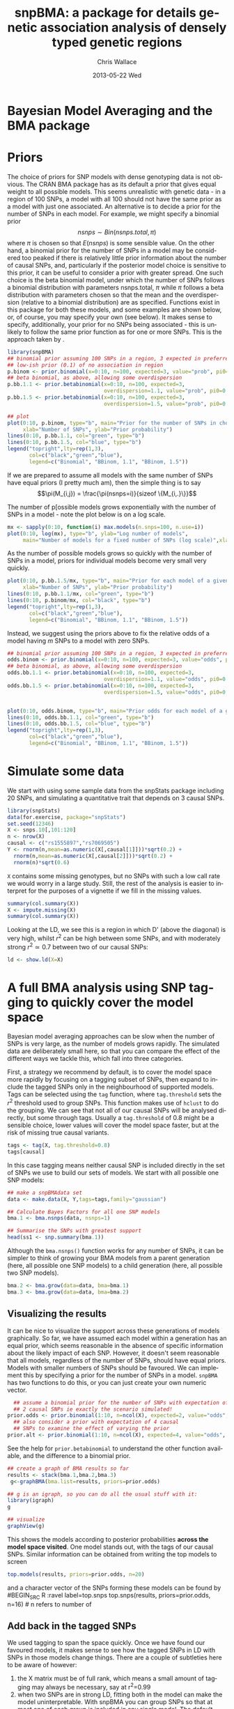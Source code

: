 #+TITLE:     snpBMA: a package for details genetic association analysis of densely typed genetic regions
#+AUTHOR:    Chris Wallace
#+EMAIL:     chris.wallace@cimr.cam.ac.uk
#+DATE:      2013-05-22 Wed
#+DESCRIPTION:
#+KEYWORDS:
#+LANGUAGE:  en
#+OPTIONS:   H:3 num:t toc:t \n:nil @:t ::t |:t ^:t -:t f:t *:t <:t
#+OPTIONS:   TeX:t LaTeX:t skip:nil d:(not LOGBOOK) todo:t pri:nil tags:t

#+EXPORT_SELECT_TAGS: export
#+EXPORT_EXCLUDE_TAGS: noexport
#+LINK_UP:   
#+LINK_HOME: 
#+XSLT:

#+latex_header: \usepackage{fullpage}
#+latex: %\VignetteIndexEntry{snpBMA analysis}

#+begin_html
<!--
%\VignetteEngine{knitr}
%\VignetteIndexEntry{snpBMA analysis}
-->
#+end_html

* Bayesian Model Averaging and the BMA package
  
* Priors

The choice of priors for SNP models with dense genotyping data is not
obvious.  The CRAN BMA package has as its default a prior that gives
equal weight to all possible models.  This seems unrealistic with
genetic data - in a region of 100 SNPs, a model with all 100 should
not have the same prior as a model with just one associated.  An
alternative is to decide a prior for the number of SNPs in each model.
For example, we might specify a binomial prior $$nsnps \sim
Bin(nsnps.total, \pi)$$ where $\pi$ is chosen so that $E(nsnps)$ is
some sensible value.  On the other hand, a binomial prior for the
number of SNPs in a model may be considered too peaked if there is
relatively little prior information about the number of causal SNPs,
and, particularly if the posterior model choice is sensitive to this
prior, it can be useful to consider a prior with greater spread.  One
such choice is the beta binomial model, under which the number of SNPs
follows a binomial distribution with parameters nsnps.total, $\pi$
while $\pi$ follows a beta distribution with parameters chosen so that
the mean and the overdispersion (relative to a binomial distribution)
are as specified.  Functions exist in this package for both these
models, and some examples are shown below, or, of course, you may
specify your own (see below).  It makes sense to specify,
additionally, your prior for no SNPs being associated - this is
unlikely to follow the same prior function as for one or more SNPs.
This is the approach taken by \cite{servin07}.

#+begin_src R :ravel fig=TRUE,label=prior1
library(snpBMA)
## binomial prior assuming 100 SNPs in a region, 3 expected in preferred model
## low-ish prior (0.1) of no association in region
p.binom <- prior.binomial(x=0:10, n=100, expected=3, value="prob", pi0=0.1)
## beta binomial, as above, allowing some overdispersion
p.bb.1.1 <- prior.betabinomial(x=0:10, n=100, expected=3, 
                               overdispersion=1.1, value="prob", pi0=0.1)
p.bb.1.5 <- prior.betabinomial(x=0:10, n=100, expected=3, 
                               overdispersion=1.5, value="prob", pi0=0.1)

## plot
plot(0:10, p.binom, type="b", main="Prior for the number of SNPs in chosen model",
     xlab="Number of SNPs", ylab="Prior probability")
lines(0:10, p.bb.1.1, col="green", type="b")
lines(0:10, p.bb.1.5, col="blue", type="b")
legend("topright",lty=rep(1,3), 
       col=c("black","green","blue"), 
       legend=c("Binomial", "BBinom, 1.1", "BBinom, 1.5"))
#+end_src

If we are prepared to assume all models with the same number of SNPs have equal priors (I pretty much am), then the simple thing is to say 
$$\pi(M_{i,j}) = \frac{\pi(nsnps=i)}{sizeof \{M_{i,.}\}}$$

The number of p[ossible models grows exponentially with the number of
SNPs in a model - note the plot below is on a log scale.

#+BEGIN_SRC R :ravel fig label=prior2
mx <- sapply(0:10, function(i) max.models(n.snps=100, n.use=i))
plot(0:10, log(mx), type="b", ylab="Log number of models",
     main="Number of models for a fixed number of SNPs (log scale)",xlab="Number of SNPs")
#+END_SRC

As the number of possible models grows so quickly with the number of
SNPs in a model, priors for individual models become very small very
quickly.

#+BEGIN_SRC R :ravel fig
plot(0:10, p.bb.1.5/mx, type="b", main="Prior for each model of a given size",col="blue",
     xlab="Number of SNPs", ylab="Prior probability")
lines(0:10, p.bb.1.1/mx, col="green", type="b")
lines(0:10, p.binom/mx, col="black", type="b")
legend("topright",lty=rep(1,3), 
       col=c("black","green","blue"), 
       legend=c("Binomial", "BBinom, 1.1", "BBinom, 1.5"))
#+END_SRC

Instead, we suggest using the priors above to fix the relative odds of a model
having $m$ SNPs to a model with zero SNPs.

#+BEGIN_SRC R :ravel fig
## binomial prior assuming 100 SNPs in a region, 3 expected in preferred model
odds.binom <- prior.binomial(x=0:10, n=100, expected=3, value="odds", pi0=0.1)
## beta binomial, as above, allowing some overdispersion
odds.bb.1.1 <- prior.betabinomial(x=0:10, n=100, expected=3, 
                               overdispersion=1.1, value="odds", pi0=0.1)
odds.bb.1.5 <- prior.betabinomial(x=0:10, n=100, expected=3, 
                               overdispersion=1.5, value="odds", pi0=0.1)


plot(0:10, odds.binom, type="b", main="Prior odds for each model of a given size")
lines(0:10, odds.bb.1.1, col="green", type="b")
lines(0:10, odds.bb.1.5, col="blue", type="b")
legend("topright",lty=rep(1,3), 
       col=c("black","green","blue"), 
       legend=c("Binomial", "BBinom, 1.1", "BBinom, 1.5"))
#+END_SRC

* Simulate some data

We start with using some sample data from the snpStats package
including 20 SNPs, and simulating a quantitative trait that depends
on 3 causal SNPs.

#+begin_src R :ravel label=sim
library(snpStats)
data(for.exercise, package="snpStats")
set.seed(12346)
X <- snps.10[,101:120]
n <- nrow(X)
causal <- c("rs1555897","rs7069505")
Y <- rnorm(n,mean=as.numeric(X[,causal[1]]))*sqrt(0.2) +
  rnorm(n,mean=as.numeric(X[,causal[2]]))*sqrt(0.2) +
  rnorm(n)*sqrt(0.6)
#+end_src

=X= contains some missing genotypes, but no SNPs with such a low call
rate we would worry in a large study.  Still, the rest of the analysis
is easier to interpret for the purposes of a vignette if we fill in
the missing values.

#+BEGIN_SRC R :label=descsim
summary(col.summary(X))
X <- impute.missing(X)
summary(col.summary(X))
#+END_SRC

Looking at the LD, we see this is a region in which D' (above the
diagonal) is very high, whilst $r^2$ can be high between some SNPs,
and with moderately strong $r^2 \simeq 0.7$ between two of our causal
SNPs:
#+begin_src R :ravel fig=TRUE :label=ldfig
ld <- show.ld(X=X)
#+end_src

* A full BMA analysis using SNP tagging to quickly cover the model space
Bayesian model averaging approaches can be slow when the number of
SNPs is very large, as the number of models grows rapidly.  The
simulated data are deliberately small here, so that you can compare
the effect of the different ways we tackle this, which fall into three
categories.

First, a strategy we recommend by default, is to cover the model space
more rapidly by focusing on a tagging subset of SNPs, then expand to
include the tagged SNPs only in the neighbourhood of supported models.
Tags can be selected using the =tag= function, where =tag.threshold=
sets the $r^2$ threshold used to group SNPs.  This function makes use
of =hclust= to do the grouping.  We can see that not all of our causal
SNPs will be analysed directly, but some through tags.  Usually a
=tag.threshold= of 0.8 might be a sensible choice, lower values will
cover the model space faster, but at the risk of missing true causal
variants.

#+begin_src R :ravel label=tag
tags <- tag(X, tag.threshold=0.8)
tags[causal]
#+end_src

In this case tagging means neither causal SNP is included directly in
the set of SNPs we use to build our sets of models.  We start with all
possible one SNP models:

#+begin_src R :ravel label=bma1
## make a snpBMAdata set
data <- make.data(X, Y,tags=tags,family="gaussian")

## Calculate Bayes Factors for all one SNP models
bma.1 <- bma.nsnps(data, nsnps=1)

## Summarise the SNPs with greatest support
head(ss1 <- snp.summary(bma.1))
#+end_src

Although the =bma.nsnps()= function works for any
number of SNPs, it can be simpler to think of growing your BMA models
from a parent generation (here, all possible one SNP models) to a
child generation (here, all possible two SNP models).  

#+BEGIN_SRC R :ravel label=bma2
bma.2 <- bma.grow(data=data, bma=bma.1)
bma.3 <- bma.grow(data=data, bma=bma.2)
#+END_SRC

** Visualizing the results

It can be nice to visualize the support across these generations of
models graphically.  So far, we have assumed each model within a
generation has an equal prior, which seems reasonable in the absence
of specific information about the likely impact of each SNP.
However, it doesn't seem reasonable that all models, regardless of
the number of SNPs, should have equal priors.  Models with smaller
numbers of SNPs should be favoured.  We can implement this by
specifying a prior for the number of SNPs in a model.  =snpBMA= has
two functions to do this, or you can just create your own numeric vector.

#+begin_src R
  ## assume a binomial prior for the number of SNPs with expectation of
  ## 2 causal SNPs ie exactly the scenario simulated!  
prior.odds <- prior.binomial(1:10, n=ncol(X), expected=2, value="odds", pi0=0.1)
  ## also consider a prior with expectation of 4 causal
  ## SNPs to examine the effect of varying the prior
prior.alt <- prior.binomial(1:10, n=ncol(X), expected=4, value="odds", pi0=0.1)
#+end_src

See the help for =prior.betabinomial= to understand the other
function available, and the difference to a binomial prior.

#+BEGIN_SRC R :ravel fig=TRUE
## create a graph of BMA results so far
results <- stack(bma.1,bma.2,bma.3)
 g<-graphBMA(bma.list=results, priors=prior.odds)

## g is an igraph, so you can do all the usual stuff with it:
library(igraph)
g

## visualize
graphView(g)
#+END_SRC

This shows the models according to posterior probabilities *across the
model space visited*.  One model stands out, with the tags of our
causal SNPs.  Similar information can be obtained from
writing the top models to screen
#+BEGIN_SRC R :ravel label=top.models
top.models(results, priors=prior.odds, n=20)
#+END_SRC
and a character vector of the SNPs forming these models can be found
by
#BEGIN_SRC R :ravel label=top.snps
top.snps(results, priors=prior.odds, n=16) # n refers to number of
                                           # models, not number of SNPs
#+END_SRC

** Add back in the tagged SNPs
We used tagging to span the space quickly.  Once we have found our
favoured models, it makes sense to see how the tagged SNPs in LD with
SNPs in those models change things.  There are a couple of subtleties
here to be aware of however:

1. the X matrix must be of full rank, which means a small amount of
   tagging may always be necessary, say at r^2=0.99
2. when two SNPs are in strong LD, fitting both in the model can make
   the model uninterpretable.  With snpBMA you can group SNPs so that
   at most one of each group is included in any single model.  The
   default grouping threshold is r^2=0.8, but the optimal value will
   depend on your data: with many subjects a higher threshold may be
   appropriate, as the SNPs become statistically distinguishable.

#+BEGIN_SRC R
## First, tag at r2=0.99
tags.99 <- tag(X, 0.99)

## group remaining snps at r2=0.8, using the first set of tags above as indices
groups <- group.tags(tags, keep=tags.99)
length(groups)
data.99 <- make.data(X, Y, tags=tags.99, family="guassian")
#+END_SRC

Now we decide which tag SNP groups we would like to "expand".  Because
we are keen not to miss the true causal variants, we choose any SNPs
in the top 16 models, after which the posterior probabilities really
do appear to tail off, and refit all models including these tagged
SNPs in their groups:

#+BEGIN_SRC R
expand.snps <- top.snps(results, prior.odds, nmodels=17)
bma.e1 <- bma.expand(data.99, bma.1, groups=groups[expand.snps])
bma.e2 <- bma.expand(data.99, bma.2, groups=groups[expand.snps])
bma.e3 <- bma.expand(data.99, bma.3, groups=groups[expand.snps])
#+END_SRC

You can see the model space grows much more quickly (and hence the
code runs more slowly!).  But the end
result is not dissimilar.  The top model is now
rs11253451-rs7069505.  rs7069505 is one of the causal SNPs, and
rs11253451 tags the other (rs1555897), at r2==1.

#+BEGIN_SRC R :ravel fig=TRUE
## create a graph of BMA results so far
expand.results <- stack(bma.e1,bma.e2,bma.e3)
 g.expand<-graphBMA(expand.results, prior.odds)

## visualize
graphView(g.expand)

top.models(expand.results, prior.odds)
#+END_SRC

* Speedup 2: excluding SNPs with low single SNP support

An additional, fairly brute force, way to prune the model space is to
exclude all SNPs with very limited single SNP support.  In this case,
we drop SNPs that have a 2 log Bayes Factor (versus the null model
with no SNPs) < 2.2, a threshold previously described as "weak
support" (TODO:REF).

#+begin_src R
## define the list of SNPs to drop
max.bf <- apply(ss1,1,max)
snps.drop <- rownames(ss1)[ max.bf < 0 ]
snps.drop
#+end_src

Then we can assess all two SNP models excluding those in snps.drop.  We
will also analyse the complete set of data, so the two approaches can
be compared.  To do this, we
need to prune the snps included in the =bma.1= object and the =data= object.

#+begin_src R
## generate a new set of tags and snpBMAdata object
data2 <- snps.prune.data(data, snps.drop)

bma.2 <- bma.nsnps(data, nsnps=2)
bma.2d <- bma.nsnps(data2, nsnps=2)

## compare top models
top.models(bma.2)
top.models(bma.2d)
#+end_src


* Speedup 3: excluding descendents of less likely model paths
Models with two or more SNPs can be thought of as children of many
parent models.  If a two SNP model contains SNPs A and B, then its
parents are the single SNP models containing either A or B.  Each
parent model has many potential children.  Thus the model space can
be partitioned into generations, with each generation containing a
fixed number of SNPs.  Any two or more SNP model can be reached via
multiple paths in this model space.

\cite{madigan94} proposed that where child models had a parent with
greater support than the child, no further "grandchild" models would
be worth considering.  This is quite a broad pruning.  We choose to
implement a variation where the future generation models are excluded
if a child model has a parent model with $f$-fold greater support,
and have set the default at $f=10$.

Here, we compare the child and parent models in =bma.1= and =bma.2d=
to determine the set of models we will not explore.  One way to
implement this would be to determine all the possible three SNP
models, then delete those that are children of the dropped models.
But a faster way is to drop these models from the =bma2= object, then
use =bma.grow()= to automatically fit the child models of those
which remain.  Note, here we require that all possible parents for a
child exist in the pruned =bma2= object.  That is, if model "A-B" has
been pruned, then model "A-B-C" will not be considered, even if its
parent model "A-C" has not been pruned.

#+NAME: BMA3
#+BEGIN_SRC R
## prune the bma.2d object
bma.2dd <- models.prune(parents=bma.1, children=bma.2d, 
                        prior.parents=prior.odds[1],
                        prior.children=prior.odds[2])

## grow the BMA to a third generation
bma.3dd <- bma.grow(data2, bma.2dd)

## for comparison, without pruning, we could use tagging only...
bma.3 <- bma.nsnps(data, nsnps=3)

## ... or tagging + excluding poorly supported single SNPs
bma.3d <- bma.nsnps(data2, nsnps=3)

## this should be the same as growing from the bma.2d object
bma.3d2 <- bma.grow(data2, bma.2d)

top.models(bma.3d)
top.models(bma.3d2)
#+END_SRC


* Automating the analysis

There are a lot of steps above.  It's good to understand the detail
of how we approach the problem, but once you understand it, it can be
tedious to run each step.  snpBMA *will* have a function, =bma.auto()=, that
should automate much of this.

TODO!!!

#+begin_src LATEX
\bibliographystyle{plain}
\bibliography{ProbePosition}
#+end_src


* Stratified analysis

There is another data class, =snpBMAstrat=, which is used to store
data for when a stratified analysis is needed.  The stratification is
based on the following factorization of the Bayes Factor

$$ \frac{P(D | M_1)}{P(D|M_2)} = \frac{P(D_1 | M_1) \times P(D_2 | M_1)}{P(D_1 | M_2) \times P(D_2 | M_2)}$$

where $D$ represents the data, which can be stratified into two
independent datasets $D_1$, $D_2$, and $M_1$, $M_2$ represent models
under consideration.  Strata may be, for example, batch in biological
assays.  This isn't quite right - it effectively assumes independent
effects in the two datasets which is unlikely with most
understandings of what a stratified analysis may mean.  More
sophisticated methods are intended in the future!

To define such data, we do

#+BEGIN_SRC R
sdata <- make.data(X,Y,tags=tags,family="gaussian",
                  strata=rep(c(1,2),length=nrow(X)))
#+END_SRC

Analysis of the stratified and unstratified datasets here should produce
similar results, as there is no intrinsic difference between the
distribution of Y between strata.

#+BEGIN_SRC R
data <- make.data(X,Y,tags=tags,family="gaussian")
bma.1 <- bma.nsnps(data, nsnps=1)
sbma.1 <- bma.nsnps(sdata, nsnps=1)

top.models(bma.1)
top.models(sbma.1)
#+END_SRC

